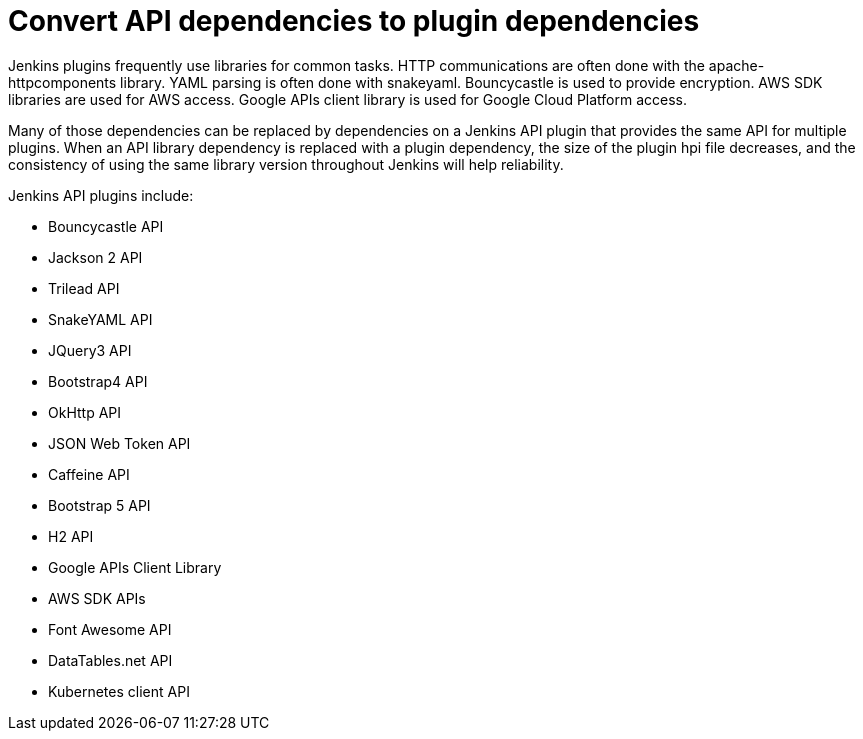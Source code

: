 = Convert API dependencies to plugin dependencies

Jenkins plugins frequently use libraries for common tasks. 
HTTP communications are often done with the apache-httpcomponents library. 
YAML parsing is often done with snakeyaml. 
Bouncycastle is used to provide encryption. 
AWS SDK libraries are used for AWS access. 
Google APIs client library is used for Google Cloud Platform access.

Many of those dependencies can be replaced by dependencies on a Jenkins API plugin that provides the same API for multiple plugins. 
When an API library dependency is replaced with a plugin dependency, the size of the plugin hpi file decreases, and the consistency of using the same library version throughout Jenkins will help reliability.

.Jenkins API plugins include:
* Bouncycastle API
* Jackson 2 API
* Trilead API
* SnakeYAML API
* JQuery3 API
* Bootstrap4 API
* OkHttp API
* JSON Web Token API
* Caffeine API
* Bootstrap 5 API
* H2 API
* Google APIs Client Library
* AWS SDK APIs
* Font Awesome API
* DataTables.net API
* Kubernetes client API
